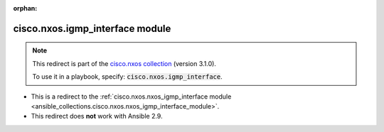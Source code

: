 
.. Document meta

:orphan:

.. Anchors

.. _ansible_collections.cisco.nxos.igmp_interface_module:

.. Title

cisco.nxos.igmp_interface module
++++++++++++++++++++++++++++++++

.. Collection note

.. note::
    This redirect is part of the `cisco.nxos collection <https://galaxy.ansible.com/cisco/nxos>`_ (version 3.1.0).

    To use it in a playbook, specify: :code:`cisco.nxos.igmp_interface`.

- This is a redirect to the :ref:`cisco.nxos.nxos_igmp_interface module <ansible_collections.cisco.nxos.nxos_igmp_interface_module>`.
- This redirect does **not** work with Ansible 2.9.
